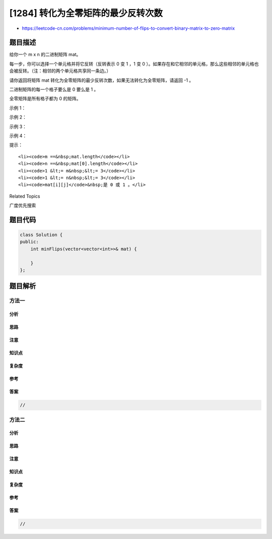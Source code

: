 [1284] 转化为全零矩阵的最少反转次数
===================================

-  https://leetcode-cn.com/problems/minimum-number-of-flips-to-convert-binary-matrix-to-zero-matrix

题目描述
--------

.. raw:: html

   <p>

给你一个 m x n 的二进制矩阵 mat。

.. raw:: html

   </p>

.. raw:: html

   <p>

每一步，你可以选择一个单元格并将它反转（反转表示 0 变 1 ，1 变 0
）。如果存在和它相邻的单元格，那么这些相邻的单元格也会被反转。（注：相邻的两个单元格共享同一条边。）

.. raw:: html

   </p>

.. raw:: html

   <p>

请你返回将矩阵 mat
转化为全零矩阵的最少反转次数，如果无法转化为全零矩阵，请返回 -1 。

.. raw:: html

   </p>

.. raw:: html

   <p>

二进制矩阵的每一个格子要么是 0 要么是 1 。

.. raw:: html

   </p>

.. raw:: html

   <p>

全零矩阵是所有格子都为 0 的矩阵。

.. raw:: html

   </p>

.. raw:: html

   <p>

 

.. raw:: html

   </p>

.. raw:: html

   <p>

示例 1：

.. raw:: html

   </p>

.. raw:: html

   <p>

.. raw:: html

   </p>

.. raw:: html

   <pre><strong>输入：</strong>mat = [[0,0],[0,1]]
   <strong>输出：</strong>3
   <strong>解释：</strong>一个可能的解是反转 (1, 0)，然后 (0, 1) ，最后是 (1, 1) 。
   </pre>

.. raw:: html

   <p>

示例 2：

.. raw:: html

   </p>

.. raw:: html

   <pre><strong>输入：</strong>mat = [[0]]
   <strong>输出：</strong>0
   <strong>解释：</strong>给出的矩阵是全零矩阵，所以你不需要改变它。
   </pre>

.. raw:: html

   <p>

示例 3：

.. raw:: html

   </p>

.. raw:: html

   <pre><strong>输入：</strong>mat = [[1,1,1],[1,0,1],[0,0,0]]
   <strong>输出：</strong>6
   </pre>

.. raw:: html

   <p>

示例 4：

.. raw:: html

   </p>

.. raw:: html

   <pre><strong>输入：</strong>mat = [[1,0,0],[1,0,0]]
   <strong>输出：</strong>-1
   <strong>解释：</strong>该矩阵无法转变成全零矩阵
   </pre>

.. raw:: html

   <p>

 

.. raw:: html

   </p>

.. raw:: html

   <p>

提示：

.. raw:: html

   </p>

.. raw:: html

   <ul>

::

    <li><code>m ==&nbsp;mat.length</code></li>
    <li><code>n ==&nbsp;mat[0].length</code></li>
    <li><code>1 &lt;= m&nbsp;&lt;= 3</code></li>
    <li><code>1 &lt;= n&nbsp;&lt;= 3</code></li>
    <li><code>mat[i][j]</code>&nbsp;是 0 或 1 。</li>

.. raw:: html

   </ul>

.. raw:: html

   <div>

.. raw:: html

   <div>

Related Topics

.. raw:: html

   </div>

.. raw:: html

   <div>

.. raw:: html

   <li>

广度优先搜索

.. raw:: html

   </li>

.. raw:: html

   </div>

.. raw:: html

   </div>

题目代码
--------

.. code:: cpp

    class Solution {
    public:
        int minFlips(vector<vector<int>>& mat) {

        }
    };

题目解析
--------

方法一
~~~~~~

分析
^^^^

思路
^^^^

注意
^^^^

知识点
^^^^^^

复杂度
^^^^^^

参考
^^^^

答案
^^^^

.. code:: cpp

    //

方法二
~~~~~~

分析
^^^^

思路
^^^^

注意
^^^^

知识点
^^^^^^

复杂度
^^^^^^

参考
^^^^

答案
^^^^

.. code:: cpp

    //
